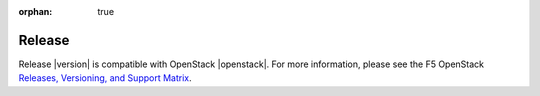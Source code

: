 :orphan: true

Release
-------

Release |version| is compatible with OpenStack |openstack|. For more information, please see the F5 OpenStack `Releases, Versioning, and Support Matrix <http://f5-openstack-docs.readthedocs.org/en/latest/releases_and_versioning.html>`_.

